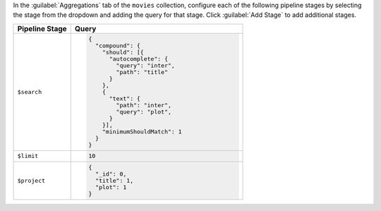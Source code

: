 In the :guilabel:`Aggregations` tab of the ``movies`` collection,
configure each of the following pipeline stages by selecting the stage
from the dropdown and adding the query for that stage. Click
:guilabel:`Add Stage` to add additional stages.

.. list-table::
   :header-rows: 1
   :widths: 25 75

   * - Pipeline Stage
     - Query

   * - ``$search``
     - .. code-block:: javascript

          {
            "compound": {
              "should": [{
                "autocomplete": {
                  "query": "inter",
                  "path": "title"
                }
              },
              {
                "text": {
                  "path": "inter",
                  "query": "plot",
                }
              }],
              "minimumShouldMatch": 1
            }
          }

   * - ``$limit``
     - .. code-block:: javascript

          10

   * - ``$project``
     - .. code-block:: javascript

          {
            "_id": 0,
            "title": 1,
            "plot": 1
          }
